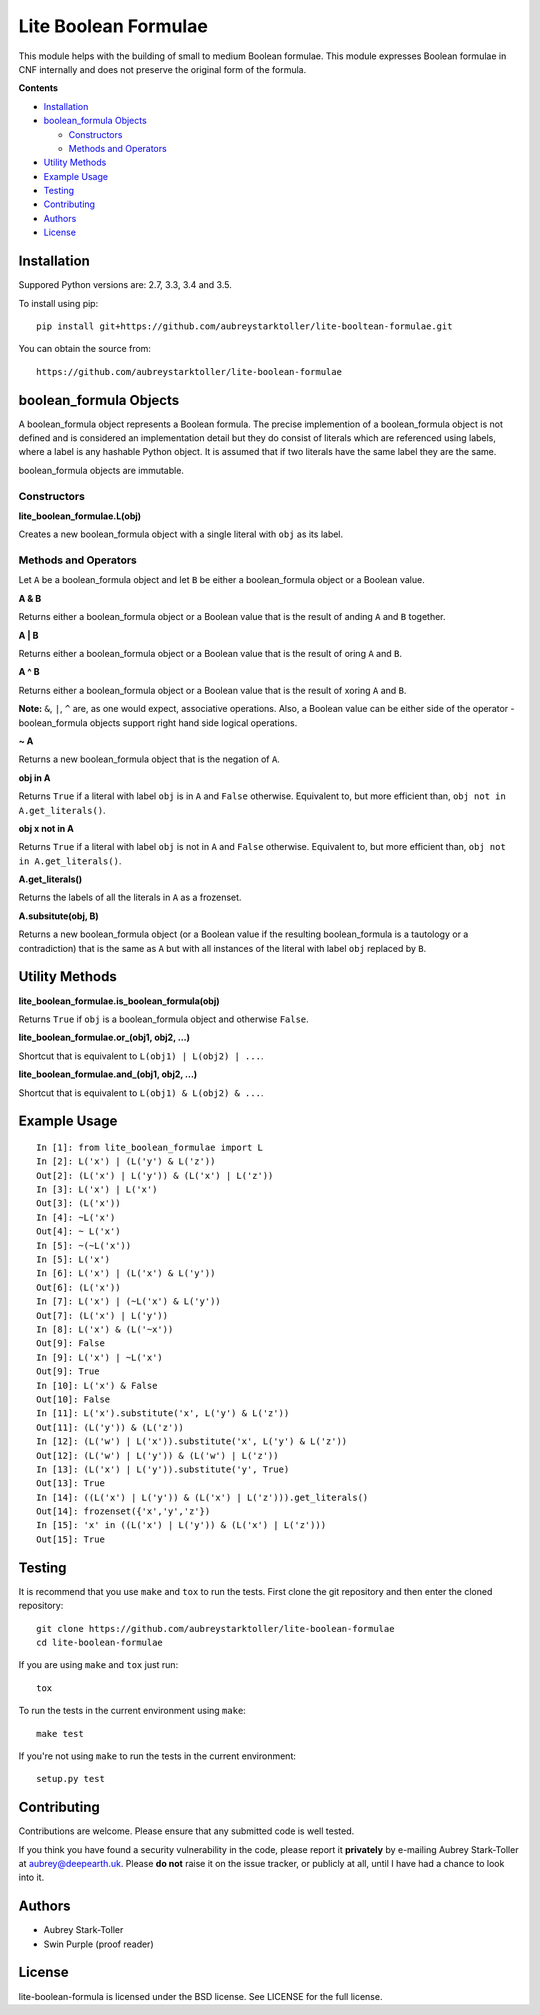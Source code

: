 =====================
Lite Boolean Formulae
=====================
 
.. image:: https://img.shields.io/badge/license-BSD-red.svg
   :target: https://raw.githubusercontent.com/aubreystarktoller/lite-boolean-formulae/master/LICENSE

.. image:: https://travis-ci.org/aubreystarktoller/lite-boolean-formulae.svg?branch=master
   :target: https://travis-ci.org/aubreystarktoller/lite-boolean-formulae

.. image:: https://coveralls.io/repos/github/aubreystarktoller/lite-boolean-formulae/badge.svg?branch=master
   :target: https://coveralls.io/github/aubreystarktoller/lite-boolean-formulae?branch=master 

This module helps with the building of small to medium Boolean formulae. This
module expresses Boolean formulae in CNF internally and does not preserve the
original form of the formula.

**Contents**

* `Installation`_
* `boolean_formula Objects`_

  - `Constructors`_
  - `Methods and Operators`_

* `Utility Methods`_
* `Example Usage`_
* `Testing`_
* `Contributing`_
* `Authors`_
* `License`_

Installation
============

Suppored Python versions are: 2.7, 3.3, 3.4 and 3.5.

To install using pip:

::

    pip install git+https://github.com/aubreystarktoller/lite-booltean-formulae.git

You can obtain the source  from:

::

    https://github.com/aubreystarktoller/lite-boolean-formulae

boolean_formula Objects
=======================
   
A boolean_formula object represents a Boolean formula. The precise
implemention of a boolean_formula object is not defined and is considered an
implementation detail but they do consist of literals which are referenced
using labels, where a label is any hashable Python object. It is assumed that
if two literals have the same label they are the same.

boolean_formula objects are immutable.


Constructors
------------

**lite_boolean_formulae.L(obj)**

Creates a new boolean_formula object with a single literal
with ``obj`` as its label.

Methods and Operators
---------------------
Let ``A`` be a boolean_formula object and let ``B`` be either a
boolean_formula object or a Boolean value.

**A & B**

Returns either a boolean_formula object or a Boolean value that is
the result of anding ``A`` and ``B`` together.

**A | B**

Returns either a boolean_formula object or a Boolean value that is
the result of oring ``A`` and ``B``.

**A ^ B**

Returns either a boolean_formula object or a Boolean value that is
the result of xoring ``A`` and ``B``.

**Note:** ``&``, ``|``, ``^`` are, as one would expect, associative
operations.  Also, a Boolean value can be either side of the operator -
boolean_formula objects support right hand side logical operations.


**~ A**

Returns a new boolean_formula object that is the negation of ``A``.

**obj in A**

Returns ``True`` if a literal with label ``obj`` is in ``A`` and ``False``
otherwise. Equivalent to, but more efficient than,
``obj not in A.get_literals()``.

**obj x not in A**

Returns ``True`` if a literal with label ``obj`` is not in ``A`` and 
``False`` otherwise. Equivalent to, but more efficient than,
``obj not in A.get_literals()``.

**A.get_literals()**

Returns the labels of all the literals in ``A`` as a frozenset.

**A.subsitute(obj, B)**

Returns a new boolean_formula object (or a Boolean value if the resulting
boolean_formula is a tautology or a contradiction) that is the same as ``A``
but with all instances of the literal with label ``obj`` replaced by ``B``.

Utility Methods
===============

**lite_boolean_formulae.is_boolean_formula(obj)**

Returns ``True`` if ``obj`` is a boolean_formula object and otherwise
``False``.

**lite_boolean_formulae.or_(obj1, obj2, ...)**

Shortcut that is equivalent to ``L(obj1) | L(obj2) | ...``.

**lite_boolean_formulae.and_(obj1, obj2, ...)**

Shortcut that is equivalent to ``L(obj1) & L(obj2) & ...``.

Example Usage
=============

::

  In [1]: from lite_boolean_formulae import L
  In [2]: L('x') | (L('y') & L('z'))
  Out[2]: (L('x') | L('y')) & (L('x') | L('z')) 
  In [3]: L('x') | L('x')
  Out[3]: (L('x'))
  In [4]: ~L('x')
  Out[4]: ~ L('x')
  In [5]: ~(~L('x'))
  In [5]: L('x')
  In [6]: L('x') | (L('x') & L('y'))
  Out[6]: (L('x'))
  In [7]: L('x') | (~L('x') & L('y'))
  Out[7]: (L('x') | L('y'))
  In [8]: L('x') & (L('~x'))
  Out[9]: False
  In [9]: L('x') | ~L('x')
  Out[9]: True
  In [10]: L('x') & False
  Out[10]: False
  In [11]: L('x').substitute('x', L('y') & L('z'))
  Out[11]: (L('y')) & (L('z'))
  In [12]: (L('w') | L('x')).substitute('x', L('y') & L('z'))
  Out[12]: (L('w') | L('y')) & (L('w') | L('z'))
  In [13]: (L('x') | L('y')).substitute('y', True)
  Out[13]: True
  In [14]: ((L('x') | L('y')) & (L('x') | L('z'))).get_literals()
  Out[14]: frozenset({'x','y','z'})
  In [15]: 'x' in ((L('x') | L('y')) & (L('x') | L('z')))
  Out[15]: True

Testing
=======

It is recommend that you use ``make`` and ``tox`` to run the tests. First
clone the git repository and then enter the cloned repository:

::

    git clone https://github.com/aubreystarktoller/lite-boolean-formulae
    cd lite-boolean-formulae

If you are using ``make`` and ``tox`` just run:

::

    tox

To run the tests in the current environment using ``make``:

::

    make test

If you're not using ``make`` to run the tests in the current environment:

::

    setup.py test


Contributing
============

Contributions are welcome. Please ensure that any submitted code is well
tested.

If you think you have found a security vulnerability in the code, please report
it **privately** by e-mailing Aubrey Stark-Toller at aubrey@deepearth.uk.
Please **do not** raise it on the issue tracker, or publicly at all, until I
have had a chance to look into it.

Authors
=======
* Aubrey Stark-Toller
* Swin Purple (proof reader)

License
=======
lite-boolean-formula is licensed under the BSD license. See
LICENSE for the full license.
